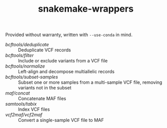 #+TITLE: snakemake-wrappers

Provided without warranty, written with ~--use-conda~ in mind.

- [[bcftools/deduplicate][bcftools/deduplicate]] :: Deduplicate VCF records
- [[bcftools/filter][bcftools/filter]] :: Include or exclude variants from a VCF file
- [[bcftools/normalize][bcftools/normalize]] :: Left-align and decompose multiallelic records
- [[bcftools/subset-samples][bcftools/subset-samples]] :: Subset one or more samples from a multi-sample VCF file, removing variants not in the subset
- [[maf/concat][maf/concat]] :: Concatenate MAF files
- [[samtools/tabix][samtools/tabix]] :: Index VCF files
- [[vcf2maf/vcf2maf][vcf2maf/vcf2maf]] :: Convert a single-sample VCF file to MAF
